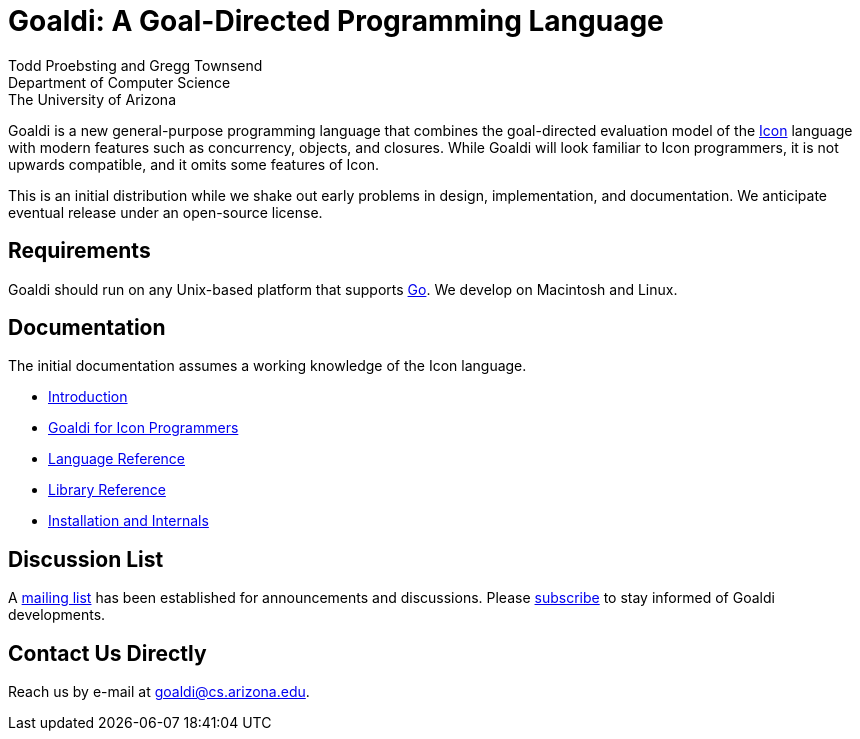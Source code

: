 = Goaldi: A Goal-Directed Programming Language 

Todd Proebsting and Gregg Townsend +
Department of Computer Science +
The University of Arizona  

Goaldi is a new general-purpose programming language that combines
the goal-directed evaluation model of the
http://www.cs.arizona.edu/icon[Icon] language
with modern features such as concurrency, objects, and closures.
While Goaldi will look familiar to Icon programmers,
it is not upwards compatible, and it omits some features of Icon.

This is an initial distribution while we shake out early problems
in design, implementation, and documentation.
We anticipate eventual release under an open-source license.


== Requirements
Goaldi should run on any Unix-based platform that supports
http://golang.org/[Go].
We develop on Macintosh and Linux.

== Documentation
The initial documentation assumes a working knowledge of the Icon language.

* https://docs.google.com/document/d/1TazaoECAzgqt0o-bdfvBL5nhMxA_w7KuJN65Cr5ov4M/edit?usp=sharing[Introduction]
* https://docs.google.com/document/d/1UCjBKAKH3wqefpKUKAMYlnaMtiodLcZKWiI1pN-Gc_s/edit?usp=sharing[Goaldi for Icon Programmers]
* https://docs.google.com/document/d/1e21EacNqFg0eHtYowntbg1lKUpawl0busA375qnsqfY/edit?usp=sharing[Language Reference]
* https://github.com/proebsting/goaldi/blob/master/doc/stdlib.adoc[Library Reference]
* https://docs.google.com/document/d/1VRyDtFVXbmamBkFJgsSGYPhqxLrPIaaokC3pNOC7e1k/edit?usp=sharing[Installation and Internals]


== Discussion List
A https://list.arizona.edu/sympa/info/goaldi-language[mailing list]
has been established for announcements and discussions.
Please https://list.arizona.edu/sympa/subscribe/goaldi-language[subscribe]
to stay informed of Goaldi developments.

== Contact Us Directly
Reach us by e-mail at goaldi@cs.arizona.edu.
